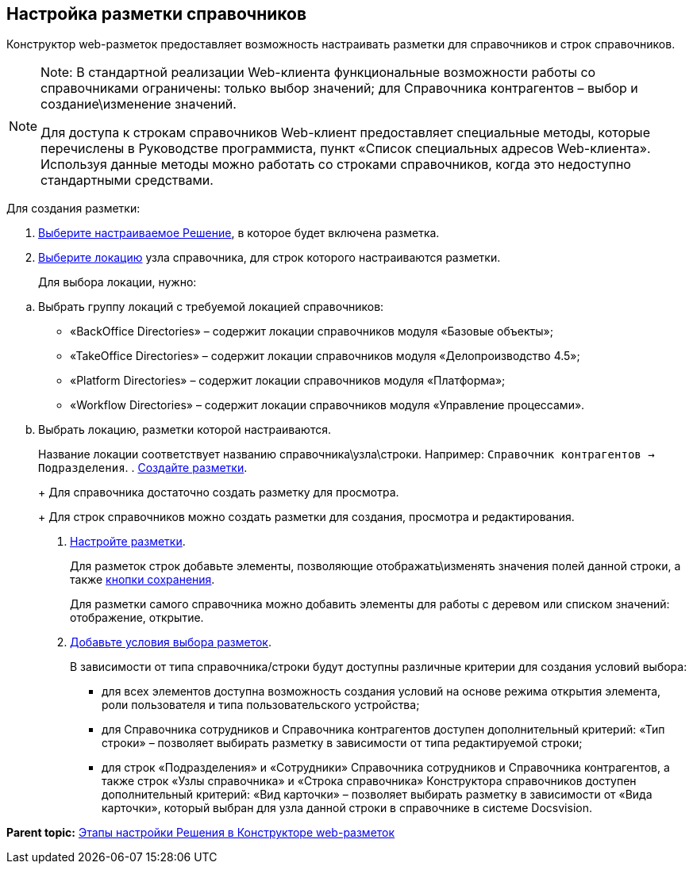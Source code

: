 
== Настройка разметки справочников

Конструктор web-разметок предоставляет возможность настраивать разметки для справочников и строк справочников.

[NOTE]
====
[.note__title]#Note:# В стандартной реализации Web-клиента функциональные возможности работы со справочниками ограничены: только выбор значений; для Справочника контрагентов – выбор и создание\изменение значений.

Для доступа к строкам справочников Web-клиент предоставляет специальные методы, которые перечислены в Руководстве программиста, пункт «Список специальных адресов Web-клиента». Используя данные методы можно работать со строками справочников, когда это недоступно стандартными средствами.
====

Для создания разметки:

. xref:ChangeCurrentSolution.html[Выберите настраиваемое Решение], в которое будет включена разметка.
. xref:SelectLocation.html[Выберите локацию] узла справочника, для строк которого настраиваются разметки.
+
Для выбора локации, нужно:

[loweralpha]
.. Выбрать группу локаций с требуемой локацией справочников:
* «BackOffice Directories» – содержит локации справочников модуля «Базовые объекты»;
* «TakeOffice Directories» – содержит локации справочников модуля «Делопроизводство 4.5»;
* «Platform Directories» – содержит локации справочников модуля «Платформа»;
* «Workflow Directories» – содержит локации справочников модуля «Управление процессами».
.. Выбрать локацию, разметки которой настраиваются.
+
Название локации соответствует названию справочника\узла\строки. Например: [.ph .filepath]`Справочник контрагентов → Подразделения`.
. xref:dl_layouts_create.html[Создайте разметки].
+
Для справочника достаточно создать разметку для просмотра.
+
Для строк справочников можно создать разметки для создания, просмотра и редактирования.
. xref:dl_customizelayouts.html[Настройте разметки].
+
Для разметок строк добавьте элементы, позволяющие отображать\изменять значения полей данной строки, а также xref:Control_saveorcancel.html[кнопки сохранения].
+
Для разметки самого справочника можно добавить элементы для работы с деревом или списком значений: отображение, открытие.
. xref:sc_conditions.html[Добавьте условия выбора разметок].
+
В зависимости от типа справочника/строки будут доступны различные критерии для создания условий выбора:

* для всех элементов доступна возможность создания условий на основе режима открытия элемента, роли пользователя и типа пользовательского устройства;
* для Справочника сотрудников и Справочника контрагентов доступен дополнительный критерий: «Тип строки» – позволяет выбирать разметку в зависимости от типа редактируемой строки;
* для строк «Подразделения» и «Сотрудники» Справочника сотрудников и Справочника контрагентов, а также строк «Узлы справочника» и «Строка справочника» Конструктора справочников доступен дополнительный критерий: «Вид карточки» – позволяет выбирать разметку в зависимости от «Вида карточки», который выбран для узла данной строки в справочнике в системе Docsvision.

*Parent topic:* xref:../topics/PracticeConfigSolution.html[Этапы настройки Решения в Конструкторе web-разметок]
